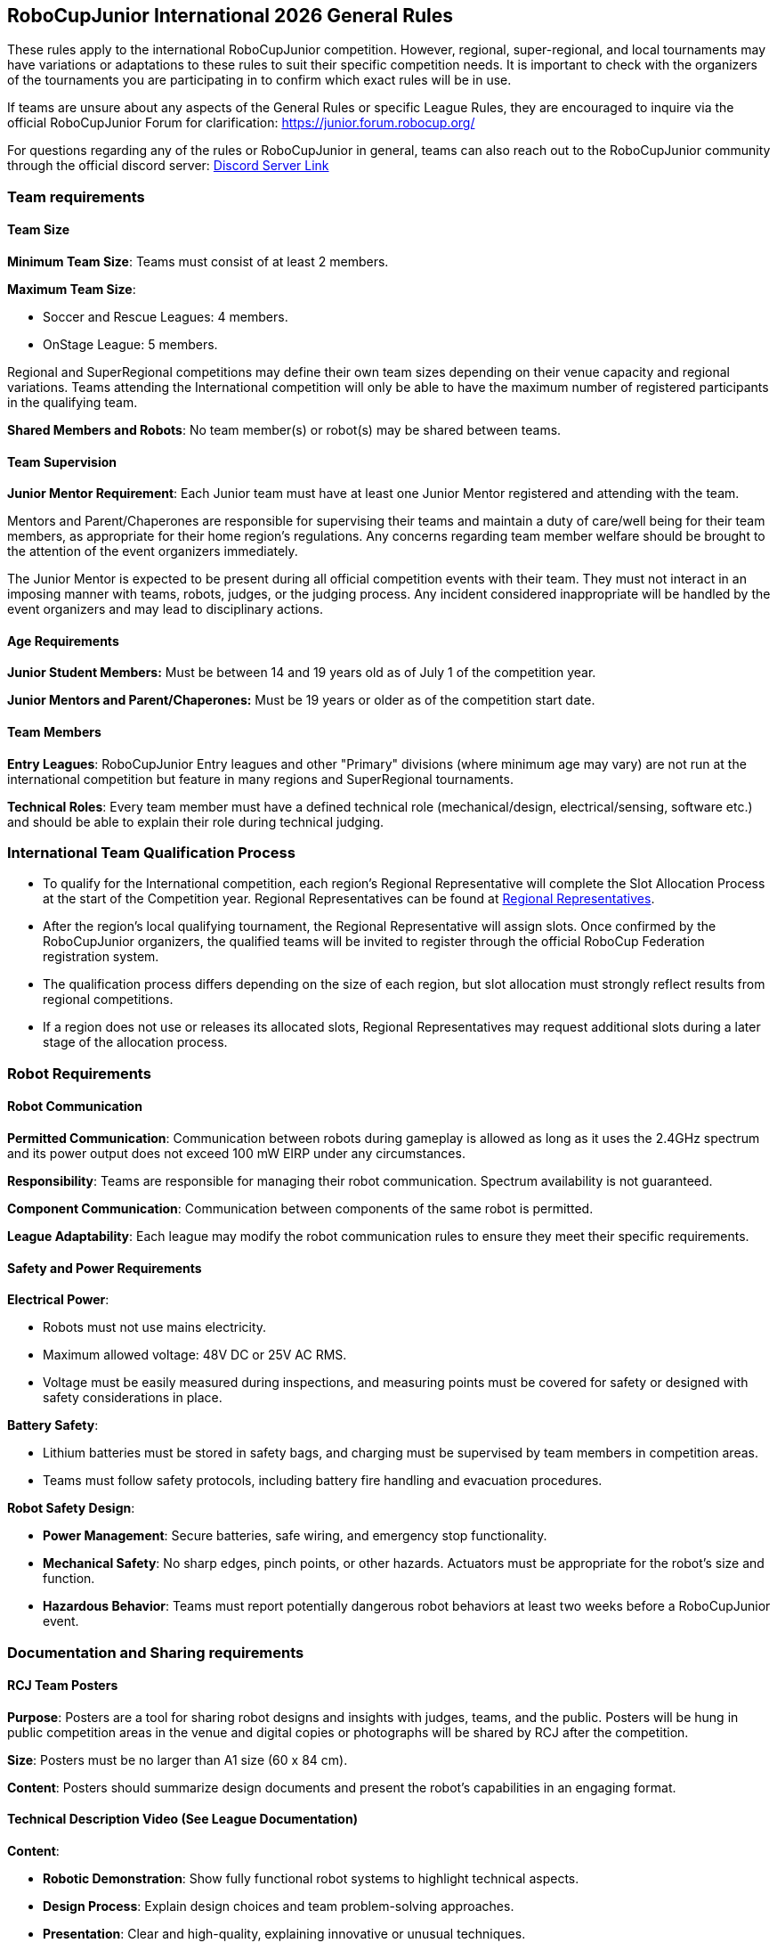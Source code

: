 == RoboCupJunior International 2026 General Rules

These rules apply to the international RoboCupJunior competition.
However, regional, super-regional, and local tournaments may have
variations or adaptations to these rules to suit their specific
competition needs. It is important to check with the organizers of the
tournaments you are participating in to confirm which exact rules will
be in use.

If teams are unsure about any aspects of the General Rules or specific
League Rules, they are encouraged to inquire via the official
RoboCupJunior Forum for clarification: https://junior.forum.robocup.org/

For questions regarding any of the rules or RoboCupJunior in general, teams
can also reach out to the RoboCupJunior community through the official discord
server: https://robocup-junior.github.io/soccer-rules/discord/[Discord Server Link]

=== Team requirements

==== Team Size
*Minimum Team Size*: Teams must consist of at least 2 members.

*Maximum Team Size*:

* Soccer and Rescue Leagues: 4 members.

* OnStage League: 5 members.

Regional and SuperRegional competitions may define their own team sizes depending on their venue capacity and regional variations. Teams attending the International competition will only be able to have the maximum number of registered participants in the qualifying team.

*Shared Members and Robots*: No team member(s) or robot(s) may be
shared between teams.

==== Team Supervision
*Junior Mentor Requirement*: Each Junior team must have at least 
one Junior Mentor registered and attending with the team.

Mentors and Parent/Chaperones are responsible for supervising their teams
and maintain a duty of care/well being for their team members, as appropriate for their home region's regulations.
Any concerns regarding team member welfare should be brought to the attention of the event organizers immediately.

The Junior Mentor is expected to be present during all official competition events with their team.
They must not interact in an imposing manner with teams, robots, judges, or the judging process. Any incident considered inappropriate will be handled by the event organizers and may lead to disciplinary actions.

==== Age Requirements

*Junior Student Members:* Must be between 14 and 19 years old as of
July 1 of the competition year.

*Junior Mentors and Parent/Chaperones:* Must be 19 years or older as
of the competition start date.

==== Team Members

*Entry Leagues*: RoboCupJunior Entry leagues and other "Primary"
divisions (where minimum age may vary) are not run at the international
competition but feature in many regions and SuperRegional tournaments.

*Technical Roles*: Every team member must have a defined technical
role (mechanical/design, electrical/sensing, software etc.) and should
be able to explain their role during technical judging.

=== International Team Qualification Process
* To qualify for the International competition, each region’s Regional Representative will complete the Slot Allocation Process at the start of the Competition year. Regional Representatives can be found at https://junior.robocup.org/gettingstarted/[Regional Representatives].
* After the region’s local qualifying tournament, the Regional Representative 
will assign slots. Once confirmed by the RoboCupJunior organizers, the qualified teams will be invited to register through the official RoboCup Federation registration system.
* The qualification process differs depending on the size of each region, 
but slot allocation must strongly reflect results from regional competitions.
* If a region does not use or releases its allocated slots, Regional Representatives 
may request additional slots during a later stage of the allocation process.

=== Robot Requirements

==== Robot Communication

*Permitted Communication*: Communication between robots during
gameplay is allowed as long as it uses the 2.4GHz spectrum and its power
output does not exceed 100 mW EIRP under any circumstances.

*Responsibility*: Teams are responsible for managing their robot
communication. Spectrum availability is not guaranteed.

*Component Communication*: Communication between components of the
same robot is permitted.

*League Adaptability*: Each league may modify the robot communication
rules to ensure they meet their specific requirements.

==== Safety and Power Requirements

*Electrical Power*:

* Robots must not use mains electricity.

* Maximum allowed voltage: 48V DC or 25V AC RMS.

* Voltage must be easily measured during inspections, and measuring
points must be covered for safety or designed with safety considerations
in place.


*Battery Safety*:

* Lithium batteries must be stored in safety bags, and charging must be
supervised by team members in competition areas.

* Teams must follow safety protocols, including battery fire handling
and evacuation procedures.

*Robot Safety Design*:

* *Power Management*: Secure batteries, safe wiring, and emergency stop
functionality.

* *Mechanical Safety*: No sharp edges, pinch points, or other hazards.
Actuators must be appropriate for the robot’s size and function.

* *Hazardous Behavior*: Teams must report potentially dangerous robot
behaviors at least two weeks before a RoboCupJunior event.

=== Documentation and Sharing requirements

==== RCJ Team Posters

*Purpose*: Posters are a tool for sharing robot designs and insights
with judges, teams, and the public. Posters will be hung in public
competition areas in the venue and digital copies or photographs will be
shared by RCJ after the competition.

*Size*: Posters must be no larger than A1 size (60 x 84 cm).

*Content*: Posters should summarize design documents and present the
robot’s capabilities in an engaging format.

==== Technical Description Video (See League Documentation)

*Content*:

* *Robotic Demonstration*: Show fully functional robot systems to
highlight technical aspects.

* *Design Process*: Explain design choices and team problem-solving
approaches.

* *Presentation*: Clear and high-quality, explaining innovative or
unusual techniques.

* *Innovation & Sustainability*: Highlight new technologies and
sustainable practices.

*Submission*: Guidelines will specify video length and deadlines per
league.

==== Sharing Team Resources

*Sharing*: Materials submitted by teams as part of the documentation
submission will be shared on GitHub repositories for the leagues:
https://github.com/robocup-junior

*Credit*: Teams must credit creators of external work and adhere to
licensing rules. The focus should remain on personal growth and
learning.

==== Plagiarism Guidelines

*External Code Use*: Teams are allowed to use external code but must
credit the original creators.

*Learning Priority*: Teams should prioritize learning and not use
complete solutions from others. Always pay attention to licensing rules.

==== Bill of Materials (BOM)

*Submission*: Teams must submit a BOM listing major components and
materials used. 

*Details*: The BOM must include:

* Component name/description (e.g., part number).

* Supplier/source of the component (including PCBs/machined
components).

* Status (new/reused).

* Kit or custom-built.

* Price.

*Template*: A standardized BOM template will be provided with the
league documentation submissions for the international competition.

=== Spirit and Behavior

==== Behavior

All participants are expected to behave themselves and be considerate and polite
especially but not only towards other participants, volunteers, referees and
organizers of all Junior and Major Leagues as well as the host venue.

==== Code of Conduct
All organisers, volunteers, team members, mentors, supporters and visitors must abide by the RoboCup Federation Code of Conduct. Any instances where, a situation occurs that does not meet the code of conduct must be reported to a RoboCup Federation organisation member and will be investigated.

==== Mentoring and Onsite Assistance
Support from other teams, mentors, teachers, parents, sponsors, internet
communities etc. is a core part of how teams learn and grow.

To ensure fair competition and maximize learning it is required that none of the support they
receive does the work of competing for the team. A good indication is the team's
ability to explain not only what their robots' components do but also how they
do it.

==== Teams Onsite
* During the competition, only the official team members (maximum 4/5 depending on league) 
can represent the team at registration, setup-day, and have access to the competition areas for rounds and interviews. 
* There must be at least 2 team members on-site, unless a team can present evidence of extenuating circumstances, including proof of travel for other team members. Teams where only one participant presents at the venue will be able to compete, but will not be eligible for finals or awards. 
* It is the teams' responsibility to ensure that team member are present at the correct time and location for all scheduled activities.
* Teams are not allowed to communicate with or receive help virtually from external parties with the intention of impacting the team's performance during the competition areas. Virtually communicating includes but is not limited to extended phone calls, video calls, remote desktop control etc.
* Any team found to be in breach of these rules may be subject to disciplinary action.
* Teams are recommended  to seek help from other teams, or organizers if they are struggling with any issues onsite.

==== Violations

Teams, Team Mentors/Supporters or Team Members that repeatedly conduct themselves in an unacceptable way or in violation to the General or League Rules may be
disqualified from the tournament and asked to leave the venue.